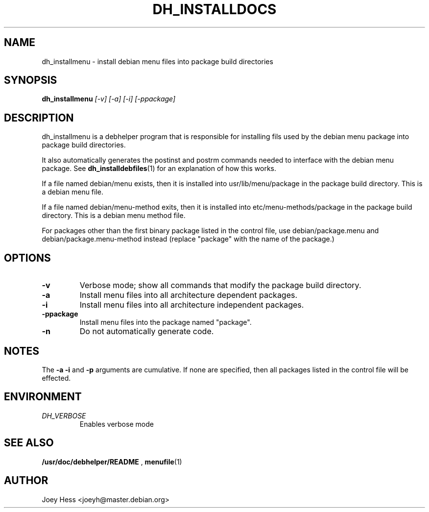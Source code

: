 .TH DH_INSTALLDOCS 1
.SH NAME
dh_installmenu \- install debian menu files into package build directories
.SH SYNOPSIS
.B dh_installmenu
.I "[-v] [-a] [-i] [-ppackage]"
.SH "DESCRIPTION"
dh_installmenu is a debhelper program that is responsible for installing
fils used by the debian menu package into package build directories. 
.P
It also automatically generates the postinst and postrm commands needed to 
interface with the debian menu package. See 
.BR dh_installdebfiles (1)
for an explanation of how this works.
.P
If a file named debian/menu exists, then it is installed into
usr/lib/menu/package in the package build directory. This is a debian menu
file.
.P
If a file named debian/menu-method exits, then it is installed into
etc/menu-methods/package in the package build directory. This is a debian
menu method file.
.P
For packages other than the first binary package listed in
the control file, use debian/package.menu and debian/package.menu-method 
instead (replace "package" with the name of the package.)
.SH OPTIONS
.TP
.B \-v
Verbose mode; show all commands that modify the package build directory.
.TP
.B \-a
Install menu files into all architecture dependent packages.
.TP
.B \-i
Install menu files into all architecture independent packages.
.TP
.B \-ppackage
Install menu files into the package named "package".
.TP
.B \-n
Do not automatically generate code.
.SH NOTES
The
.B \-a
.B \-i
and
.B \-p
arguments are cumulative. If none are specified, then all packages listed in
the control file will be effected.
.SH ENVIRONMENT
.TP
.I DH_VERBOSE
Enables verbose mode
.SH "SEE ALSO"
.BR /usr/doc/debhelper/README
,
.BR menufile (1)
.SH AUTHOR
Joey Hess <joeyh@master.debian.org>
